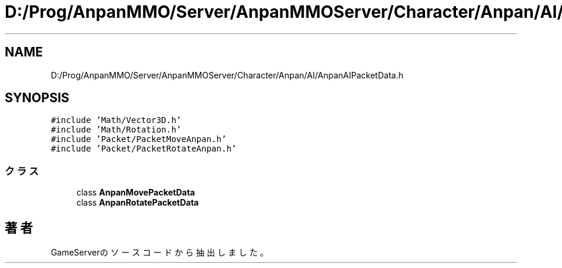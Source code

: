 .TH "D:/Prog/AnpanMMO/Server/AnpanMMOServer/Character/Anpan/AI/AnpanAIPacketData.h" 3 "2018年12月20日(木)" "GameServer" \" -*- nroff -*-
.ad l
.nh
.SH NAME
D:/Prog/AnpanMMO/Server/AnpanMMOServer/Character/Anpan/AI/AnpanAIPacketData.h
.SH SYNOPSIS
.br
.PP
\fC#include 'Math/Vector3D\&.h'\fP
.br
\fC#include 'Math/Rotation\&.h'\fP
.br
\fC#include 'Packet/PacketMoveAnpan\&.h'\fP
.br
\fC#include 'Packet/PacketRotateAnpan\&.h'\fP
.br

.SS "クラス"

.in +1c
.ti -1c
.RI "class \fBAnpanMovePacketData\fP"
.br
.ti -1c
.RI "class \fBAnpanRotatePacketData\fP"
.br
.in -1c
.SH "著者"
.PP 
 GameServerのソースコードから抽出しました。
